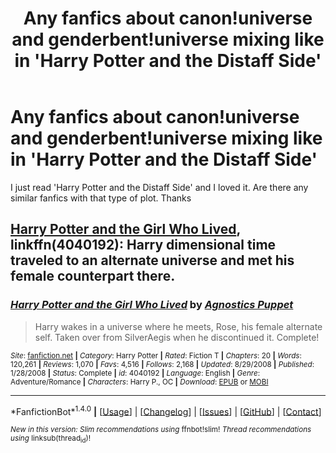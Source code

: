 #+TITLE: Any fanfics about canon!universe and genderbent!universe mixing like in 'Harry Potter and the Distaff Side'

* Any fanfics about canon!universe and genderbent!universe mixing like in 'Harry Potter and the Distaff Side'
:PROPERTIES:
:Author: amnaangel12
:Score: 3
:DateUnix: 1492510506.0
:DateShort: 2017-Apr-18
:FlairText: Request
:END:
I just read 'Harry Potter and the Distaff Side' and I loved it. Are there any similar fanfics with that type of plot. Thanks


** [[https://www.fanfiction.net/s/4040192/1/Harry-Potter-and-the-Girl-Who-Lived][Harry Potter and the Girl Who Lived]], linkffn(4040192): Harry dimensional time traveled to an alternate universe and met his female counterpart there.
:PROPERTIES:
:Author: InquisitorCOC
:Score: 5
:DateUnix: 1492571153.0
:DateShort: 2017-Apr-19
:END:

*** [[http://www.fanfiction.net/s/4040192/1/][*/Harry Potter and the Girl Who Lived/*]] by [[https://www.fanfiction.net/u/325962/Agnostics-Puppet][/Agnostics Puppet/]]

#+begin_quote
  Harry wakes in a universe where he meets, Rose, his female alternate self. Taken over from SilverAegis when he discontinued it. Complete!
#+end_quote

^{/Site/: [[http://www.fanfiction.net/][fanfiction.net]] *|* /Category/: Harry Potter *|* /Rated/: Fiction T *|* /Chapters/: 20 *|* /Words/: 120,261 *|* /Reviews/: 1,070 *|* /Favs/: 4,516 *|* /Follows/: 2,168 *|* /Updated/: 8/29/2008 *|* /Published/: 1/28/2008 *|* /Status/: Complete *|* /id/: 4040192 *|* /Language/: English *|* /Genre/: Adventure/Romance *|* /Characters/: Harry P., OC *|* /Download/: [[http://www.ff2ebook.com/old/ffn-bot/index.php?id=4040192&source=ff&filetype=epub][EPUB]] or [[http://www.ff2ebook.com/old/ffn-bot/index.php?id=4040192&source=ff&filetype=mobi][MOBI]]}

--------------

*FanfictionBot*^{1.4.0} *|* [[[https://github.com/tusing/reddit-ffn-bot/wiki/Usage][Usage]]] | [[[https://github.com/tusing/reddit-ffn-bot/wiki/Changelog][Changelog]]] | [[[https://github.com/tusing/reddit-ffn-bot/issues/][Issues]]] | [[[https://github.com/tusing/reddit-ffn-bot/][GitHub]]] | [[[https://www.reddit.com/message/compose?to=tusing][Contact]]]

^{/New in this version: Slim recommendations using/ ffnbot!slim! /Thread recommendations using/ linksub(thread_id)!}
:PROPERTIES:
:Author: FanfictionBot
:Score: 1
:DateUnix: 1492571169.0
:DateShort: 2017-Apr-19
:END:
